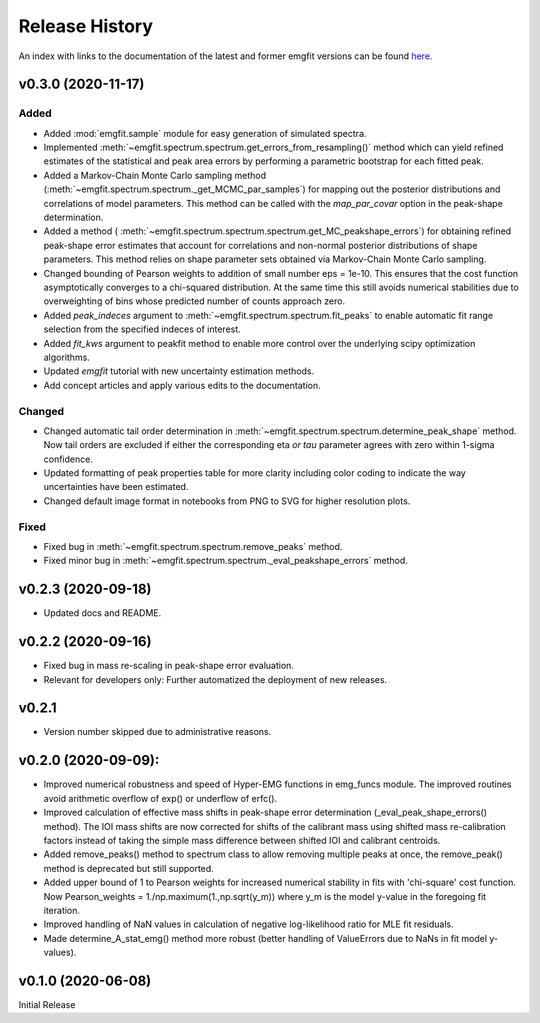 ===============
Release History
===============

An index with links to the documentation of the latest and former emgfit
versions can be found `here`_.

.. _here: https://RobbenRoll.github.io/emgfit

v0.3.0 (2020-11-17)
-------------------

Added
^^^^^
* Added :mod:`emgfit.sample` module for easy generation of simulated spectra.
* Implemented :meth:`~emgfit.spectrum.spectrum.get_errors_from_resampling()`
  method which can yield refined estimates of the statistical and peak area
  errors by performing a parametric bootstrap for each fitted peak.
* Added a Markov-Chain Monte Carlo sampling method
  (:meth:`~emgfit.spectrum.spectrum._get_MCMC_par_samples`) for mapping out the
  posterior distributions and correlations of model parameters. This method can
  be called with the `map_par_covar` option in the peak-shape determination.
* Added a method (
  :meth:`~emgfit.spectrum.spectrum.spectrum.get_MC_peakshape_errors`) for
  obtaining refined peak-shape error estimates that account for correlations and
  non-normal posterior distributions of shape parameters. This method relies on
  shape parameter sets obtained via Markov-Chain Monte Carlo sampling.
* Changed bounding of Pearson weights to addition of small number eps = 1e-10.
  This ensures that the cost function asymptotically converges to a chi-squared
  distribution. At the same time this still avoids numerical stabilities due to
  overweighting of bins whose predicted number of counts approach zero.
* Added `peak_indeces` argument to :meth:`~emgfit.spectrum.spectrum.fit_peaks`
  to enable automatic fit range selection from the specified indeces of
  interest.
* Added `fit_kws` argument to peakfit method to enable more control over the
  underlying scipy optimization algorithms.
* Updated `emgfit` tutorial with new uncertainty estimation methods.
* Add concept articles and apply various edits to the documentation.

Changed
^^^^^^^
* Changed automatic tail order determination in
  :meth:`~emgfit.spectrum.spectrum.determine_peak_shape` method. Now tail orders
  are excluded if either the corresponding eta *or tau* parameter agrees with
  zero within 1-sigma confidence.
* Updated formatting of peak properties table for more clarity including color
  coding to indicate the way uncertainties have been estimated.
* Changed default image format in notebooks from PNG to SVG for higher
  resolution plots.

Fixed
^^^^^
* Fixed bug in :meth:`~emgfit.spectrum.spectrum.remove_peaks` method.
* Fixed minor bug in :meth:`~emgfit.spectrum.spectrum._eval_peakshape_errors`
  method.


v0.2.3 (2020-09-18)
-------------------
* Updated docs and README.

v0.2.2 (2020-09-16)
-------------------
* Fixed bug in mass re-scaling in peak-shape error evaluation.
* Relevant for developers only: Further automatized the deployment of new
  releases.

v0.2.1
------
* Version number skipped due to administrative reasons.

v0.2.0 (2020-09-09):
--------------------
* Improved numerical robustness and speed of Hyper-EMG functions in emg_funcs
  module. The improved routines avoid arithmetic overflow of exp() or underflow
  of erfc().
* Improved calculation of effective mass shifts in peak-shape error
  determination (_eval_peak_shape_errors() method). The IOI mass shifts are now
  corrected for shifts of the calibrant mass using shifted mass re-calibration
  factors instead of taking the simple mass difference between shifted IOI and
  calibrant centroids.
* Added remove_peaks() method to spectrum class to allow removing multiple peaks
  at once, the remove_peak() method is deprecated but still supported.
* Added upper bound of 1 to Pearson weights for increased numerical stability in
  fits with 'chi-square' cost function. Now Pearson_weights =
  1./np.maximum(1.,np.sqrt(y_m)) where y_m is the model y-value in the foregoing
  fit iteration.
* Improved handling of NaN values in calculation of negative log-likelihood
  ratio for MLE fit residuals.
* Made determine_A_stat_emg() method more robust (better handling of ValueErrors
  due to NaNs in fit model y-values).

v0.1.0 (2020-06-08)
-------------------
Initial Release
